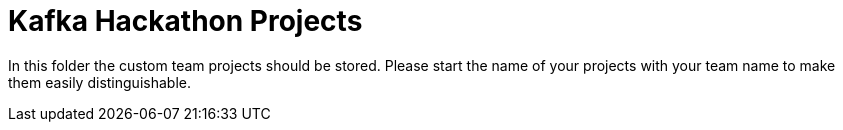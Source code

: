 = Kafka Hackathon Projects

In this folder the custom team projects should be stored. Please start the name of your projects with your team name to make them easily distinguishable.